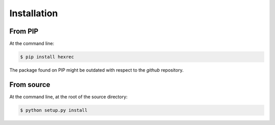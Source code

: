 ============
Installation
============

From PIP
--------

At the command line:

.. code-block:: sh

    $ pip install hexrec

The package found on PIP might be outdated with respect to the *github*
repository.


From source
-----------

At the command line, at the root of the source directory:

.. code-block:: sh

    $ python setup.py install
